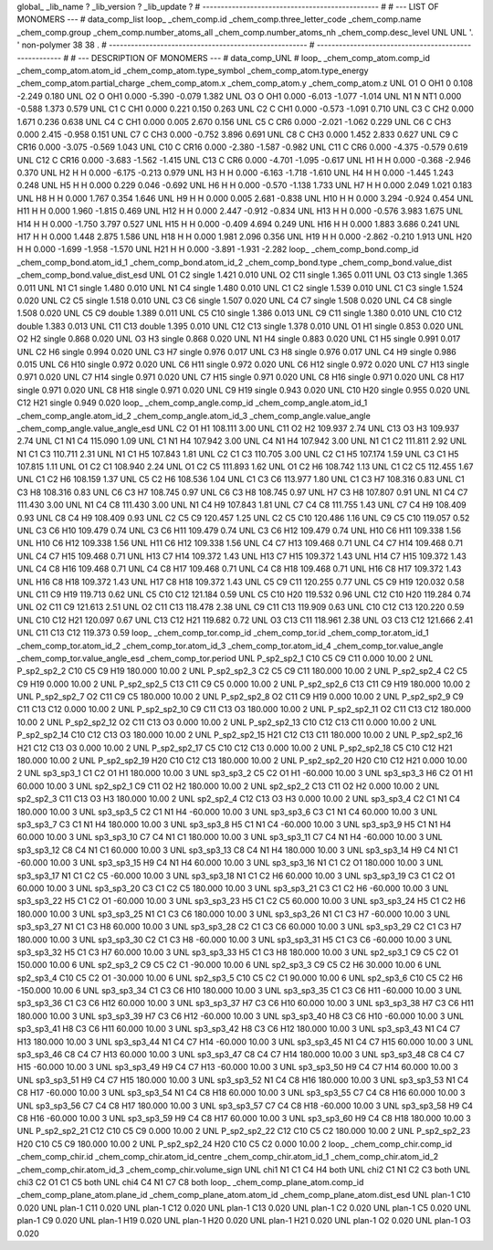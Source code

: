 global_
_lib_name         ?
_lib_version      ?
_lib_update       ?
# ------------------------------------------------
#
# ---   LIST OF MONOMERS ---
#
data_comp_list
loop_
_chem_comp.id
_chem_comp.three_letter_code
_chem_comp.name
_chem_comp.group
_chem_comp.number_atoms_all
_chem_comp.number_atoms_nh
_chem_comp.desc_level
UNL	UNL	'.		'	non-polymer	38	38	.
# ------------------------------------------------------
# ------------------------------------------------------
#
# --- DESCRIPTION OF MONOMERS ---
#
data_comp_UNL
#
loop_
_chem_comp_atom.comp_id
_chem_comp_atom.atom_id
_chem_comp_atom.type_symbol
_chem_comp_atom.type_energy
_chem_comp_atom.partial_charge
_chem_comp_atom.x
_chem_comp_atom.y
_chem_comp_atom.z
UNL          O1     O   OH1       0       0.108      -2.249       0.180
UNL          O2     O   OH1   0.000      -5.390      -0.079       1.382
UNL          O3     O   OH1   0.000      -6.013      -1.077      -1.014
UNL          N1     N   NT1   0.000      -0.588       1.373       0.579
UNL          C1     C   CH1   0.000       0.221       0.150       0.263
UNL          C2     C   CH1   0.000      -0.573      -1.091       0.710
UNL          C3     C   CH2   0.000       1.671       0.236       0.638
UNL          C4     C   CH1   0.000       0.005       2.670       0.156
UNL          C5     C   CR6   0.000      -2.021      -1.062       0.229
UNL          C6     C   CH3   0.000       2.415      -0.958       0.151
UNL          C7     C   CH3   0.000      -0.752       3.896       0.691
UNL          C8     C   CH3   0.000       1.452       2.833       0.627
UNL          C9     C  CR16   0.000      -3.075      -0.569       1.043
UNL         C10     C  CR16   0.000      -2.380      -1.587      -0.982
UNL         C11     C   CR6   0.000      -4.375      -0.579       0.619
UNL         C12     C  CR16   0.000      -3.683      -1.562      -1.415
UNL         C13     C   CR6   0.000      -4.701      -1.095      -0.617
UNL          H1     H     H   0.000      -0.368      -2.946       0.370
UNL          H2     H     H   0.000      -6.175      -0.213       0.979
UNL          H3     H     H   0.000      -6.163      -1.718      -1.610
UNL          H4     H     H   0.000      -1.445       1.243       0.248
UNL          H5     H     H   0.000       0.229       0.046      -0.692
UNL          H6     H     H   0.000      -0.570      -1.138       1.733
UNL          H7     H     H   0.000       2.049       1.021       0.183
UNL          H8     H     H   0.000       1.767       0.354       1.646
UNL          H9     H     H   0.000       0.005       2.681      -0.838
UNL         H10     H     H   0.000       3.294      -0.924       0.454
UNL         H11     H     H   0.000       1.960      -1.815       0.469
UNL         H12     H     H   0.000       2.447      -0.912      -0.834
UNL         H13     H     H   0.000      -0.576       3.983       1.675
UNL         H14     H     H   0.000      -1.750       3.797       0.527
UNL         H15     H     H   0.000      -0.409       4.694       0.249
UNL         H16     H     H   0.000       1.883       3.686       0.241
UNL         H17     H     H   0.000       1.448       2.875       1.586
UNL         H18     H     H   0.000       1.981       2.096       0.356
UNL         H19     H     H   0.000      -2.862      -0.210       1.913
UNL         H20     H     H   0.000      -1.699      -1.958      -1.570
UNL         H21     H     H   0.000      -3.891      -1.931      -2.282
loop_
_chem_comp_bond.comp_id
_chem_comp_bond.atom_id_1
_chem_comp_bond.atom_id_2
_chem_comp_bond.type
_chem_comp_bond.value_dist
_chem_comp_bond.value_dist_esd
UNL          O1          C2      single     1.421   0.010
UNL          O2         C11      single     1.365   0.011
UNL          O3         C13      single     1.365   0.011
UNL          N1          C1      single     1.480   0.010
UNL          N1          C4      single     1.480   0.010
UNL          C1          C2      single     1.539   0.010
UNL          C1          C3      single     1.524   0.020
UNL          C2          C5      single     1.518   0.010
UNL          C3          C6      single     1.507   0.020
UNL          C4          C7      single     1.508   0.020
UNL          C4          C8      single     1.508   0.020
UNL          C5          C9      double     1.389   0.011
UNL          C5         C10      single     1.386   0.013
UNL          C9         C11      single     1.380   0.010
UNL         C10         C12      double     1.383   0.013
UNL         C11         C13      double     1.395   0.010
UNL         C12         C13      single     1.378   0.010
UNL          O1          H1      single     0.853   0.020
UNL          O2          H2      single     0.868   0.020
UNL          O3          H3      single     0.868   0.020
UNL          N1          H4      single     0.883   0.020
UNL          C1          H5      single     0.991   0.017
UNL          C2          H6      single     0.994   0.020
UNL          C3          H7      single     0.976   0.017
UNL          C3          H8      single     0.976   0.017
UNL          C4          H9      single     0.986   0.015
UNL          C6         H10      single     0.972   0.020
UNL          C6         H11      single     0.972   0.020
UNL          C6         H12      single     0.972   0.020
UNL          C7         H13      single     0.971   0.020
UNL          C7         H14      single     0.971   0.020
UNL          C7         H15      single     0.971   0.020
UNL          C8         H16      single     0.971   0.020
UNL          C8         H17      single     0.971   0.020
UNL          C8         H18      single     0.971   0.020
UNL          C9         H19      single     0.943   0.020
UNL         C10         H20      single     0.955   0.020
UNL         C12         H21      single     0.949   0.020
loop_
_chem_comp_angle.comp_id
_chem_comp_angle.atom_id_1
_chem_comp_angle.atom_id_2
_chem_comp_angle.atom_id_3
_chem_comp_angle.value_angle
_chem_comp_angle.value_angle_esd
UNL          C2          O1          H1     108.111    3.00
UNL         C11          O2          H2     109.937    2.74
UNL         C13          O3          H3     109.937    2.74
UNL          C1          N1          C4     115.090    1.09
UNL          C1          N1          H4     107.942    3.00
UNL          C4          N1          H4     107.942    3.00
UNL          N1          C1          C2     111.811    2.92
UNL          N1          C1          C3     110.711    2.31
UNL          N1          C1          H5     107.843    1.81
UNL          C2          C1          C3     110.705    3.00
UNL          C2          C1          H5     107.174    1.59
UNL          C3          C1          H5     107.815    1.11
UNL          O1          C2          C1     108.940    2.24
UNL          O1          C2          C5     111.893    1.62
UNL          O1          C2          H6     108.742    1.13
UNL          C1          C2          C5     112.455    1.67
UNL          C1          C2          H6     108.159    1.37
UNL          C5          C2          H6     108.536    1.04
UNL          C1          C3          C6     113.977    1.80
UNL          C1          C3          H7     108.316    0.83
UNL          C1          C3          H8     108.316    0.83
UNL          C6          C3          H7     108.745    0.97
UNL          C6          C3          H8     108.745    0.97
UNL          H7          C3          H8     107.807    0.91
UNL          N1          C4          C7     111.430    3.00
UNL          N1          C4          C8     111.430    3.00
UNL          N1          C4          H9     107.843    1.81
UNL          C7          C4          C8     111.755    1.43
UNL          C7          C4          H9     108.409    0.93
UNL          C8          C4          H9     108.409    0.93
UNL          C2          C5          C9     120.457    1.25
UNL          C2          C5         C10     120.486    1.16
UNL          C9          C5         C10     119.057    0.52
UNL          C3          C6         H10     109.479    0.74
UNL          C3          C6         H11     109.479    0.74
UNL          C3          C6         H12     109.479    0.74
UNL         H10          C6         H11     109.338    1.56
UNL         H10          C6         H12     109.338    1.56
UNL         H11          C6         H12     109.338    1.56
UNL          C4          C7         H13     109.468    0.71
UNL          C4          C7         H14     109.468    0.71
UNL          C4          C7         H15     109.468    0.71
UNL         H13          C7         H14     109.372    1.43
UNL         H13          C7         H15     109.372    1.43
UNL         H14          C7         H15     109.372    1.43
UNL          C4          C8         H16     109.468    0.71
UNL          C4          C8         H17     109.468    0.71
UNL          C4          C8         H18     109.468    0.71
UNL         H16          C8         H17     109.372    1.43
UNL         H16          C8         H18     109.372    1.43
UNL         H17          C8         H18     109.372    1.43
UNL          C5          C9         C11     120.255    0.77
UNL          C5          C9         H19     120.032    0.58
UNL         C11          C9         H19     119.713    0.62
UNL          C5         C10         C12     121.184    0.59
UNL          C5         C10         H20     119.532    0.96
UNL         C12         C10         H20     119.284    0.74
UNL          O2         C11          C9     121.613    2.51
UNL          O2         C11         C13     118.478    2.38
UNL          C9         C11         C13     119.909    0.63
UNL         C10         C12         C13     120.220    0.59
UNL         C10         C12         H21     120.097    0.67
UNL         C13         C12         H21     119.682    0.72
UNL          O3         C13         C11     118.961    2.38
UNL          O3         C13         C12     121.666    2.41
UNL         C11         C13         C12     119.373    0.59
loop_
_chem_comp_tor.comp_id
_chem_comp_tor.id
_chem_comp_tor.atom_id_1
_chem_comp_tor.atom_id_2
_chem_comp_tor.atom_id_3
_chem_comp_tor.atom_id_4
_chem_comp_tor.value_angle
_chem_comp_tor.value_angle_esd
_chem_comp_tor.period
UNL     P_sp2_sp2_1         C10          C5          C9         C11       0.000   10.00     2
UNL     P_sp2_sp2_2         C10          C5          C9         H19     180.000   10.00     2
UNL     P_sp2_sp2_3          C2          C5          C9         C11     180.000   10.00     2
UNL     P_sp2_sp2_4          C2          C5          C9         H19       0.000   10.00     2
UNL     P_sp2_sp2_5         C13         C11          C9          C5       0.000   10.00     2
UNL     P_sp2_sp2_6         C13         C11          C9         H19     180.000   10.00     2
UNL     P_sp2_sp2_7          O2         C11          C9          C5     180.000   10.00     2
UNL     P_sp2_sp2_8          O2         C11          C9         H19       0.000   10.00     2
UNL     P_sp2_sp2_9          C9         C11         C13         C12       0.000   10.00     2
UNL    P_sp2_sp2_10          C9         C11         C13          O3     180.000   10.00     2
UNL    P_sp2_sp2_11          O2         C11         C13         C12     180.000   10.00     2
UNL    P_sp2_sp2_12          O2         C11         C13          O3       0.000   10.00     2
UNL    P_sp2_sp2_13         C10         C12         C13         C11       0.000   10.00     2
UNL    P_sp2_sp2_14         C10         C12         C13          O3     180.000   10.00     2
UNL    P_sp2_sp2_15         H21         C12         C13         C11     180.000   10.00     2
UNL    P_sp2_sp2_16         H21         C12         C13          O3       0.000   10.00     2
UNL    P_sp2_sp2_17          C5         C10         C12         C13       0.000   10.00     2
UNL    P_sp2_sp2_18          C5         C10         C12         H21     180.000   10.00     2
UNL    P_sp2_sp2_19         H20         C10         C12         C13     180.000   10.00     2
UNL    P_sp2_sp2_20         H20         C10         C12         H21       0.000   10.00     2
UNL       sp3_sp3_1          C1          C2          O1          H1     180.000   10.00     3
UNL       sp3_sp3_2          C5          C2          O1          H1     -60.000   10.00     3
UNL       sp3_sp3_3          H6          C2          O1          H1      60.000   10.00     3
UNL       sp2_sp2_1          C9         C11          O2          H2     180.000   10.00     2
UNL       sp2_sp2_2         C13         C11          O2          H2       0.000   10.00     2
UNL       sp2_sp2_3         C11         C13          O3          H3     180.000   10.00     2
UNL       sp2_sp2_4         C12         C13          O3          H3       0.000   10.00     2
UNL       sp3_sp3_4          C2          C1          N1          C4     180.000   10.00     3
UNL       sp3_sp3_5          C2          C1          N1          H4     -60.000   10.00     3
UNL       sp3_sp3_6          C3          C1          N1          C4      60.000   10.00     3
UNL       sp3_sp3_7          C3          C1          N1          H4     180.000   10.00     3
UNL       sp3_sp3_8          H5          C1          N1          C4     -60.000   10.00     3
UNL       sp3_sp3_9          H5          C1          N1          H4      60.000   10.00     3
UNL      sp3_sp3_10          C7          C4          N1          C1     180.000   10.00     3
UNL      sp3_sp3_11          C7          C4          N1          H4     -60.000   10.00     3
UNL      sp3_sp3_12          C8          C4          N1          C1      60.000   10.00     3
UNL      sp3_sp3_13          C8          C4          N1          H4     180.000   10.00     3
UNL      sp3_sp3_14          H9          C4          N1          C1     -60.000   10.00     3
UNL      sp3_sp3_15          H9          C4          N1          H4      60.000   10.00     3
UNL      sp3_sp3_16          N1          C1          C2          O1     180.000   10.00     3
UNL      sp3_sp3_17          N1          C1          C2          C5     -60.000   10.00     3
UNL      sp3_sp3_18          N1          C1          C2          H6      60.000   10.00     3
UNL      sp3_sp3_19          C3          C1          C2          O1      60.000   10.00     3
UNL      sp3_sp3_20          C3          C1          C2          C5     180.000   10.00     3
UNL      sp3_sp3_21          C3          C1          C2          H6     -60.000   10.00     3
UNL      sp3_sp3_22          H5          C1          C2          O1     -60.000   10.00     3
UNL      sp3_sp3_23          H5          C1          C2          C5      60.000   10.00     3
UNL      sp3_sp3_24          H5          C1          C2          H6     180.000   10.00     3
UNL      sp3_sp3_25          N1          C1          C3          C6     180.000   10.00     3
UNL      sp3_sp3_26          N1          C1          C3          H7     -60.000   10.00     3
UNL      sp3_sp3_27          N1          C1          C3          H8      60.000   10.00     3
UNL      sp3_sp3_28          C2          C1          C3          C6      60.000   10.00     3
UNL      sp3_sp3_29          C2          C1          C3          H7     180.000   10.00     3
UNL      sp3_sp3_30          C2          C1          C3          H8     -60.000   10.00     3
UNL      sp3_sp3_31          H5          C1          C3          C6     -60.000   10.00     3
UNL      sp3_sp3_32          H5          C1          C3          H7      60.000   10.00     3
UNL      sp3_sp3_33          H5          C1          C3          H8     180.000   10.00     3
UNL       sp2_sp3_1          C9          C5          C2          O1     150.000   10.00     6
UNL       sp2_sp3_2          C9          C5          C2          C1     -90.000   10.00     6
UNL       sp2_sp3_3          C9          C5          C2          H6      30.000   10.00     6
UNL       sp2_sp3_4         C10          C5          C2          O1     -30.000   10.00     6
UNL       sp2_sp3_5         C10          C5          C2          C1      90.000   10.00     6
UNL       sp2_sp3_6         C10          C5          C2          H6    -150.000   10.00     6
UNL      sp3_sp3_34          C1          C3          C6         H10     180.000   10.00     3
UNL      sp3_sp3_35          C1          C3          C6         H11     -60.000   10.00     3
UNL      sp3_sp3_36          C1          C3          C6         H12      60.000   10.00     3
UNL      sp3_sp3_37          H7          C3          C6         H10      60.000   10.00     3
UNL      sp3_sp3_38          H7          C3          C6         H11     180.000   10.00     3
UNL      sp3_sp3_39          H7          C3          C6         H12     -60.000   10.00     3
UNL      sp3_sp3_40          H8          C3          C6         H10     -60.000   10.00     3
UNL      sp3_sp3_41          H8          C3          C6         H11      60.000   10.00     3
UNL      sp3_sp3_42          H8          C3          C6         H12     180.000   10.00     3
UNL      sp3_sp3_43          N1          C4          C7         H13     180.000   10.00     3
UNL      sp3_sp3_44          N1          C4          C7         H14     -60.000   10.00     3
UNL      sp3_sp3_45          N1          C4          C7         H15      60.000   10.00     3
UNL      sp3_sp3_46          C8          C4          C7         H13      60.000   10.00     3
UNL      sp3_sp3_47          C8          C4          C7         H14     180.000   10.00     3
UNL      sp3_sp3_48          C8          C4          C7         H15     -60.000   10.00     3
UNL      sp3_sp3_49          H9          C4          C7         H13     -60.000   10.00     3
UNL      sp3_sp3_50          H9          C4          C7         H14      60.000   10.00     3
UNL      sp3_sp3_51          H9          C4          C7         H15     180.000   10.00     3
UNL      sp3_sp3_52          N1          C4          C8         H16     180.000   10.00     3
UNL      sp3_sp3_53          N1          C4          C8         H17     -60.000   10.00     3
UNL      sp3_sp3_54          N1          C4          C8         H18      60.000   10.00     3
UNL      sp3_sp3_55          C7          C4          C8         H16      60.000   10.00     3
UNL      sp3_sp3_56          C7          C4          C8         H17     180.000   10.00     3
UNL      sp3_sp3_57          C7          C4          C8         H18     -60.000   10.00     3
UNL      sp3_sp3_58          H9          C4          C8         H16     -60.000   10.00     3
UNL      sp3_sp3_59          H9          C4          C8         H17      60.000   10.00     3
UNL      sp3_sp3_60          H9          C4          C8         H18     180.000   10.00     3
UNL    P_sp2_sp2_21         C12         C10          C5          C9       0.000   10.00     2
UNL    P_sp2_sp2_22         C12         C10          C5          C2     180.000   10.00     2
UNL    P_sp2_sp2_23         H20         C10          C5          C9     180.000   10.00     2
UNL    P_sp2_sp2_24         H20         C10          C5          C2       0.000   10.00     2
loop_
_chem_comp_chir.comp_id
_chem_comp_chir.id
_chem_comp_chir.atom_id_centre
_chem_comp_chir.atom_id_1
_chem_comp_chir.atom_id_2
_chem_comp_chir.atom_id_3
_chem_comp_chir.volume_sign
UNL    chi1    N1    C1    C4    H4    both
UNL    chi2    C1    N1    C2    C3    both
UNL    chi3    C2    O1    C1    C5    both
UNL    chi4    C4    N1    C7    C8    both
loop_
_chem_comp_plane_atom.comp_id
_chem_comp_plane_atom.plane_id
_chem_comp_plane_atom.atom_id
_chem_comp_plane_atom.dist_esd
UNL    plan-1         C10   0.020
UNL    plan-1         C11   0.020
UNL    plan-1         C12   0.020
UNL    plan-1         C13   0.020
UNL    plan-1          C2   0.020
UNL    plan-1          C5   0.020
UNL    plan-1          C9   0.020
UNL    plan-1         H19   0.020
UNL    plan-1         H20   0.020
UNL    plan-1         H21   0.020
UNL    plan-1          O2   0.020
UNL    plan-1          O3   0.020
